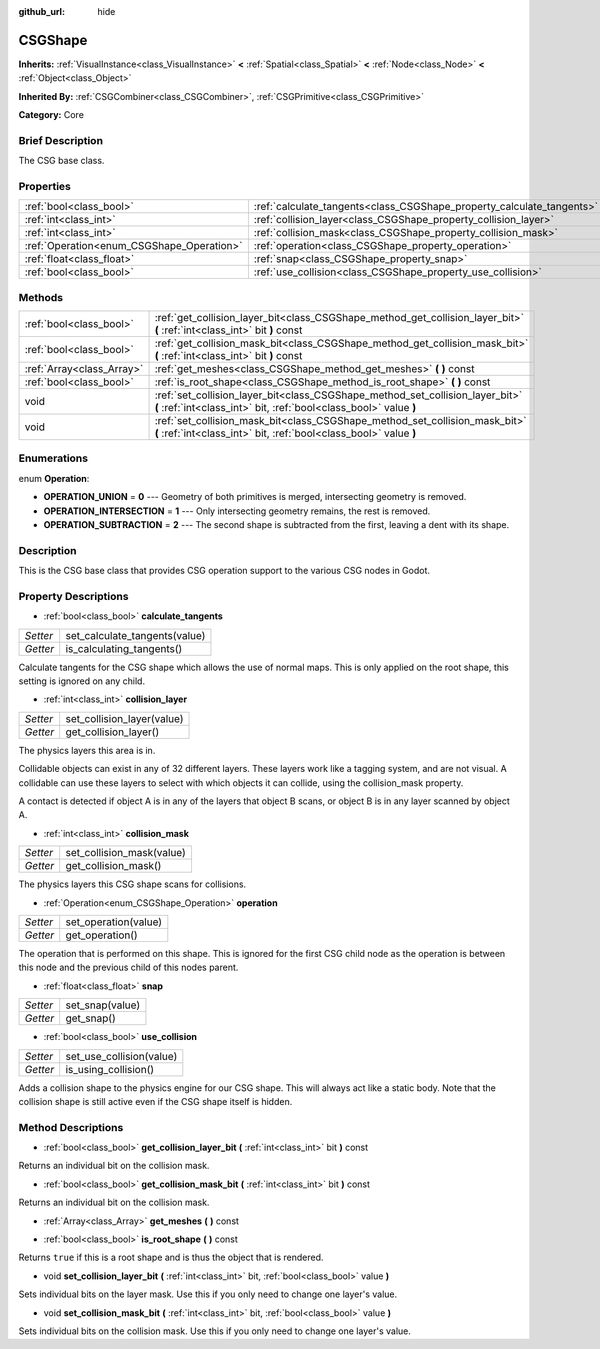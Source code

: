 :github_url: hide

.. Generated automatically by doc/tools/makerst.py in Godot's source tree.
.. DO NOT EDIT THIS FILE, but the CSGShape.xml source instead.
.. The source is found in doc/classes or modules/<name>/doc_classes.

.. _class_CSGShape:

CSGShape
========

**Inherits:** :ref:`VisualInstance<class_VisualInstance>` **<** :ref:`Spatial<class_Spatial>` **<** :ref:`Node<class_Node>` **<** :ref:`Object<class_Object>`

**Inherited By:** :ref:`CSGCombiner<class_CSGCombiner>`, :ref:`CSGPrimitive<class_CSGPrimitive>`

**Category:** Core

Brief Description
-----------------

The CSG base class.

Properties
----------

+-------------------------------------------+-----------------------------------------------------------------------+
| :ref:`bool<class_bool>`                   | :ref:`calculate_tangents<class_CSGShape_property_calculate_tangents>` |
+-------------------------------------------+-----------------------------------------------------------------------+
| :ref:`int<class_int>`                     | :ref:`collision_layer<class_CSGShape_property_collision_layer>`       |
+-------------------------------------------+-----------------------------------------------------------------------+
| :ref:`int<class_int>`                     | :ref:`collision_mask<class_CSGShape_property_collision_mask>`         |
+-------------------------------------------+-----------------------------------------------------------------------+
| :ref:`Operation<enum_CSGShape_Operation>` | :ref:`operation<class_CSGShape_property_operation>`                   |
+-------------------------------------------+-----------------------------------------------------------------------+
| :ref:`float<class_float>`                 | :ref:`snap<class_CSGShape_property_snap>`                             |
+-------------------------------------------+-----------------------------------------------------------------------+
| :ref:`bool<class_bool>`                   | :ref:`use_collision<class_CSGShape_property_use_collision>`           |
+-------------------------------------------+-----------------------------------------------------------------------+

Methods
-------

+---------------------------+----------------------------------------------------------------------------------------------------------------------------------------------------+
| :ref:`bool<class_bool>`   | :ref:`get_collision_layer_bit<class_CSGShape_method_get_collision_layer_bit>` **(** :ref:`int<class_int>` bit **)** const                          |
+---------------------------+----------------------------------------------------------------------------------------------------------------------------------------------------+
| :ref:`bool<class_bool>`   | :ref:`get_collision_mask_bit<class_CSGShape_method_get_collision_mask_bit>` **(** :ref:`int<class_int>` bit **)** const                            |
+---------------------------+----------------------------------------------------------------------------------------------------------------------------------------------------+
| :ref:`Array<class_Array>` | :ref:`get_meshes<class_CSGShape_method_get_meshes>` **(** **)** const                                                                              |
+---------------------------+----------------------------------------------------------------------------------------------------------------------------------------------------+
| :ref:`bool<class_bool>`   | :ref:`is_root_shape<class_CSGShape_method_is_root_shape>` **(** **)** const                                                                        |
+---------------------------+----------------------------------------------------------------------------------------------------------------------------------------------------+
| void                      | :ref:`set_collision_layer_bit<class_CSGShape_method_set_collision_layer_bit>` **(** :ref:`int<class_int>` bit, :ref:`bool<class_bool>` value **)** |
+---------------------------+----------------------------------------------------------------------------------------------------------------------------------------------------+
| void                      | :ref:`set_collision_mask_bit<class_CSGShape_method_set_collision_mask_bit>` **(** :ref:`int<class_int>` bit, :ref:`bool<class_bool>` value **)**   |
+---------------------------+----------------------------------------------------------------------------------------------------------------------------------------------------+

Enumerations
------------

.. _enum_CSGShape_Operation:

.. _class_CSGShape_constant_OPERATION_UNION:

.. _class_CSGShape_constant_OPERATION_INTERSECTION:

.. _class_CSGShape_constant_OPERATION_SUBTRACTION:

enum **Operation**:

- **OPERATION_UNION** = **0** --- Geometry of both primitives is merged, intersecting geometry is removed.

- **OPERATION_INTERSECTION** = **1** --- Only intersecting geometry remains, the rest is removed.

- **OPERATION_SUBTRACTION** = **2** --- The second shape is subtracted from the first, leaving a dent with its shape.

Description
-----------

This is the CSG base class that provides CSG operation support to the various CSG nodes in Godot.

Property Descriptions
---------------------

.. _class_CSGShape_property_calculate_tangents:

- :ref:`bool<class_bool>` **calculate_tangents**

+----------+-------------------------------+
| *Setter* | set_calculate_tangents(value) |
+----------+-------------------------------+
| *Getter* | is_calculating_tangents()     |
+----------+-------------------------------+

Calculate tangents for the CSG shape which allows the use of normal maps. This is only applied on the root shape, this setting is ignored on any child.

.. _class_CSGShape_property_collision_layer:

- :ref:`int<class_int>` **collision_layer**

+----------+----------------------------+
| *Setter* | set_collision_layer(value) |
+----------+----------------------------+
| *Getter* | get_collision_layer()      |
+----------+----------------------------+

The physics layers this area is in.

Collidable objects can exist in any of 32 different layers. These layers work like a tagging system, and are not visual. A collidable can use these layers to select with which objects it can collide, using the collision_mask property.

A contact is detected if object A is in any of the layers that object B scans, or object B is in any layer scanned by object A.

.. _class_CSGShape_property_collision_mask:

- :ref:`int<class_int>` **collision_mask**

+----------+---------------------------+
| *Setter* | set_collision_mask(value) |
+----------+---------------------------+
| *Getter* | get_collision_mask()      |
+----------+---------------------------+

The physics layers this CSG shape scans for collisions.

.. _class_CSGShape_property_operation:

- :ref:`Operation<enum_CSGShape_Operation>` **operation**

+----------+----------------------+
| *Setter* | set_operation(value) |
+----------+----------------------+
| *Getter* | get_operation()      |
+----------+----------------------+

The operation that is performed on this shape. This is ignored for the first CSG child node as the operation is between this node and the previous child of this nodes parent.

.. _class_CSGShape_property_snap:

- :ref:`float<class_float>` **snap**

+----------+-----------------+
| *Setter* | set_snap(value) |
+----------+-----------------+
| *Getter* | get_snap()      |
+----------+-----------------+

.. _class_CSGShape_property_use_collision:

- :ref:`bool<class_bool>` **use_collision**

+----------+--------------------------+
| *Setter* | set_use_collision(value) |
+----------+--------------------------+
| *Getter* | is_using_collision()     |
+----------+--------------------------+

Adds a collision shape to the physics engine for our CSG shape. This will always act like a static body. Note that the collision shape is still active even if the CSG shape itself is hidden.

Method Descriptions
-------------------

.. _class_CSGShape_method_get_collision_layer_bit:

- :ref:`bool<class_bool>` **get_collision_layer_bit** **(** :ref:`int<class_int>` bit **)** const

Returns an individual bit on the collision mask.

.. _class_CSGShape_method_get_collision_mask_bit:

- :ref:`bool<class_bool>` **get_collision_mask_bit** **(** :ref:`int<class_int>` bit **)** const

Returns an individual bit on the collision mask.

.. _class_CSGShape_method_get_meshes:

- :ref:`Array<class_Array>` **get_meshes** **(** **)** const

.. _class_CSGShape_method_is_root_shape:

- :ref:`bool<class_bool>` **is_root_shape** **(** **)** const

Returns ``true`` if this is a root shape and is thus the object that is rendered.

.. _class_CSGShape_method_set_collision_layer_bit:

- void **set_collision_layer_bit** **(** :ref:`int<class_int>` bit, :ref:`bool<class_bool>` value **)**

Sets individual bits on the layer mask. Use this if you only need to change one layer's value.

.. _class_CSGShape_method_set_collision_mask_bit:

- void **set_collision_mask_bit** **(** :ref:`int<class_int>` bit, :ref:`bool<class_bool>` value **)**

Sets individual bits on the collision mask. Use this if you only need to change one layer's value.

